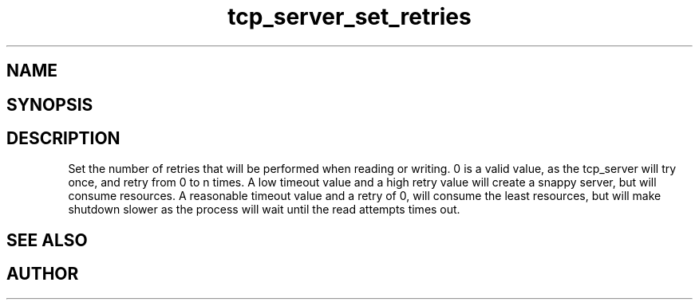 .TH tcp_server_set_retries 3
.SH NAME
.Nm tcp_server_set_retries()
.Nd 
.SH SYNOPSIS
.Fd #include <tcp_server.h>
.Fo "void tcp_server_set_retries"
.Fa "tcp_server srv"
.Fa "int reads"
.Fa "int writes"
.Fc
.SH DESCRIPTION
Set the number of retries that will be performed when reading or 
writing. 0 is a valid value, as the tcp_server will try once,
and retry from 0 to n times.
.Pp
A low timeout value and a high retry value will create a snappy server,
but will consume resources. A reasonable timeout value and a retry
of 0, will consume the least resources, but will make shutdown 
slower as the process will wait until the read attempts times out.
.SH SEE ALSO
.Xr tcp_server_new() 3
.Xr tcp_server_init() 3
.SH AUTHOR
.An B. Augestad, bjorn.augestad@gmail.com
